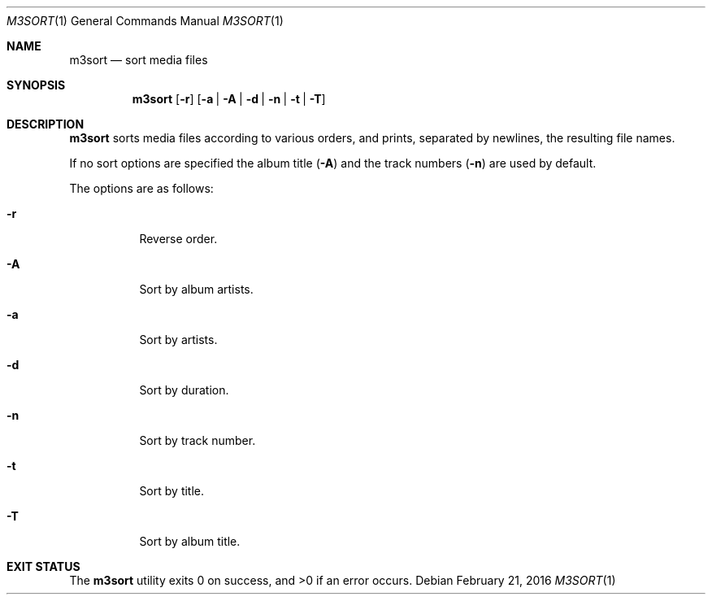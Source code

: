 .Dd February 21, 2016
.Dt M3SORT 1
.Os
.Sh NAME
.Nm m3sort
.Nd sort media files
.Sh SYNOPSIS
.Nm
.Op Fl r
.Op Fl a | Fl A | Fl d | Fl n | Fl t | Fl T
.Sh DESCRIPTION
.Nm
sorts media files according to various orders,
and prints, separated by newlines, the resulting file names.
.Pp
If no sort options are specified
the album title
.Pq Fl A
and
the track numbers
.Pq Fl n 
are used by default.
.Pp
The options are as follows:
.Bl -tag -width Ds
.It Fl r
Reverse order.
.It Fl A
Sort by album artists.
.It Fl a
Sort by artists.
.It Fl d
Sort by duration.
.It Fl n
Sort by track number.
.It Fl t
Sort by title.
.It Fl T
Sort by album title.
.El
.Sh EXIT STATUS
.Ex -std
